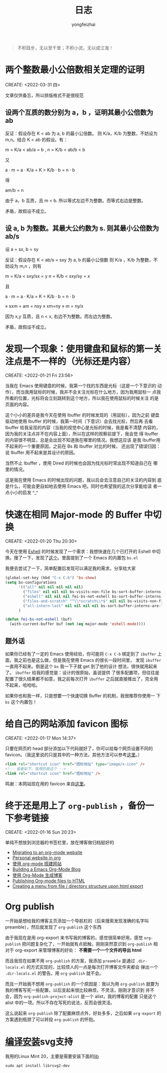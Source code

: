 #+TITLE: 日志
#+AUTHOR: yongfeizhai
# #+HTML_HEAD: <link rel="stylesheet" type="text/css" href="../static/css/style.css"/>
# #+SETUPFILE: ./org/theme-bigblow.setup
#+OPTIONS: toc:nil

#+begin_quote
不积跬步，无以至千里；不积小流，无以成江海！
#+end_quote

* 两个整数最小公倍数相关定理的证明
CREATE: <2022-03-31 四>

文章仅供备忘，所以排版格式不是很规范

** 设两个互质的数分别为 a，b ，证明其最小公倍数为 ab

反证：假设存在 K < ab 为 a, b 的最小公倍数。
则 K/a，K/b 为整数，不妨设为 m,n。结合 K < ab 的假设。有：

m = K/a < ab/a = b , n = K/b < ab/b < b

又

a · m = a · K/a = K = K/b · b = n · b

得

am/b = n

由于 a，b 互质，且 m < b. 所以等式左边不为整数。而等式右边是整数。

矛盾，故假设不成立。

** 设 a, b 为整数。其最大公约数为 s. 则其最小公倍数为 ab/s

设 a = sx, b = sy

反证：假设存在 K < ab/s = sxy 为 a, b 的最小公倍数
则 K/a ，K/b 为整数，不妨设为 m,n ，则有

m = K/a < sxy/sx = y
n = K/b < sxy/sy = x

且

a · m = a · K/a = K = K/b · b = n · b

» sxm = am = nsy
» xm=ny
» m = ny/x

因为 x,y 互质，且 n < x, 右边不为整数。而左边为整数。

矛盾，故假设不成立。

* 发现一个现象：使用键盘和鼠标的第一关注点是不一样的（光标还是内容）
CREATE: <2022-01-21 Fri 23:56>

当我在 Emacs 使用键盘的时候，我第一个找的东西是光标（这是一个下意识的
动作），而当我用鼠标的时候，我并不会关注光标在什么地方，因为我用鼠标一
点我所看的位置，光标将会立刻跳转到这个地方，所以我在使用鼠标的时候关注
的是页面的内容。

这个小小的差异是我今天在使用 Ibuffer 的时候发现的（用鼠标），因为之前
键盘驱动地使用 Ibuffer 的时候，我第一时间（下意识）会去找光标，然后再
去看 Ibuffer 给我呈现的内容（当我的视觉中心是光标的时候，我是看不清楚
内容的，因为我的关注点并不在内容上面），所以在这样的观察前提下，我会觉
得 Ibuffer 的内容很不明显，总是会出现不知道我在哪里的情况。我想这应该
是我 Ibuffer用不起来的一个重要原因，之前在 Bs 和 Ibuffer 对比的时候，
还出现了错误归因：说 Ibuffer 用不起来是其设计的原因。

当然不止 Ibuffer ，使用 Dired 的时候也会因为找光标时常出现不知道自己在
哪里的情况。

这是我在使用 Emacs 的时候出现的问题，我以后会去注意自己的关注的内容到
底是什么，可能会更自如地去使用 Emacs 吧。同时也希望我的这次分享能给读
者一点小小的启发 ^_^

* 快速在相同 Major-mode 的 Buffer 中切换
CREATE: <2022-01-20 Thu 20:30>

今天在使用 [[https://www.gnu.org/software/emacs/manual/html_mono/eshell.html][Eshell]] 的时候发现了一个需求：我想快速在几个已打开的 Eshell
中切换。搜了一下，发现了[[https://emacs.stackexchange.com/questions/65094/how-to-quickly-cycles-through-buffers-of-the-same-major-mode-as-current-one][这个]]。里面提到了一个 Emacs 的内置包 =bs.el=

我便去尝试了一下，简单配置后发现可以满足我的需求。分享给大家

#+begin_src emacs-lisp
  (global-set-key (kbd "C-x C-b") 'bs-show)
  (setq bs-configurations
        '(("all" nil nil nil nil nil)
          ("files" nil nil nil bs-visits-non-file bs-sort-buffer-interns-are-last)
          ("eshell" nil nil nil fei-bs-not-eshell bs-sort-buffer-interns-are-last)
          ("files-and-scratch" "^\\*scratch\\*$" nil nil bs-visits-non-file bs-sort-buffer-interns-are-last)
          ("all-intern-last" nil nil nil nil bs-sort-buffer-interns-are-last))
        )

  (defun fei-bs-not-eshell (buf)
    (with-current-buffer buf (not (eq major-mode 'eshell-mode))))
#+end_src

** 题外话
如果你已经有了一定的 Emacs 使用经验，你可能将 =C-x C-b= 绑定到了
=ibuffer= 上面，我之前也是这么做，但是我在使用 Emacs 的很长一段时间里，
发现 =ibuffer= 一直用不起来。倒是这个 =bs= 我一下子就 get 到了他的设计
想法，很快就用起来了。 =ibuffer= 给我的感觉是：设计的很原始，虽说提供
了很多配置项，但往往是配置了很久结果都不如意，我之前每次打开 =ibuffer=
之后就直接推出了，完全用不起来，哈哈哈。

如果你也和我一样，只是想要一个快速切换 Buffer 的机制，我很推荐你使用一
下 =bs= 这个内置包！
* 给自己的网站添加 favicon 图标
CREATE: <2022-01-17 Mon 14:37>

只要在网页的 head 部分添加以下代码就好了，你可以给每个网页设置不同的
favicon。（我这里说的只是其中的一种方法，其他方法可以参考[[https://blog.csdn.net/guzhao593/article/details/93972193][这里]]。）

#+begin_src html
  <link rel="shortcut icon" href="图标地址" type="image/x-icon" />
  <!-- 或者如下，我用的是这个 -->
  <link rel="shortcut icon" href="图标地址" />
#+end_src

鸣谢：本网站现在用的 favicon 来自[[http://www.mrven.com/node/103][这里]]。

* 终于还是用上了 =org-publish= ，备份一下参考链接
CREATE: <2022-01-16 Sun 20:23>

单纯不想放到浏览器的书签栏里，放在博客做归档挺好的

- [[https://vincent.demeester.fr/posts/2020-03-22-org-mode-website.html][Migrating to an org-mode website]]
- [[https://thibaultmarin.github.io/blog/posts/2016-11-13-Personal_website_in_org.html#org3371cfb][Personal website in org]]
- [[http://www.zhangjiee.com/blog/2019/build-site-with-org-mode.html][使用 org-mode 搭建网站]]
- [[https://www.taingram.org/blog/org-mode-blog.html][Building a Emacs Org-Mode Blog]]
- [[https://www.shellcodes.org/Emacs/%E4%BD%BF%E7%94%A8Org-Mode%E7%94%9F%E6%88%90%E5%8D%9A%E5%AE%A2.html][使用 Org-Mode 生成博客]]
- [[https://orgmode.org/worg/org-tutorials/org-publish-html-tutorial.html][Publishing Org-mode files to HTML]]
- [[https://emacs.stackexchange.com/questions/18818/creating-a-menu-from-file-directory-structure-upon-html-export][Creating a menu from file / directory structure upon html export]]
* Org publish

一开始是想给我的博客主页添加一个导航栏的（后来搜索发现准确的名字叫
preamble），然后就发现了 =org-publish= 这个东西

由于我现在是用 org-export 来书写我的博客的，感觉很简单好用，感觉
=org-publish= 把问题复杂化了，一开始就有点抵触，刚刚突然意识到
=org-publish= 相对于 org-export 来管理博客的好处： *不需要一个一个文件的导出 html*

而且我现在如果不用 =org-publish= 的方案，我添加 =preamble= 是通过
=.dir-locals.el= 的方式实现的，比较烦人的一点是每次打开博客文件夹都会
弹出一个 =.dir-locals.el= 的警告。用 =org-publish= 就不会。

而且一开始我不想用 =org-publish= 的一个原因是：我以为用 =org-publish=
就要为我的博客写死一些配置，以后变起来很比较麻烦，不灵活，刚刚才意识到
并不会，因为 =org-publish-project-alist= 是一个 alist，我的博客的配置
只是这个 alist 中的一项。所以不存在写死的说法，反而会很灵活。

这么说起来 =org-publish= 除了配置麻烦点外，好处多多，之后如果
=org-export= 的方案遇到瓶颈了可以转投 =org-publish= 的怀抱。

* [[https://www.linuxmi.com/ubuntu-20-04-gnu-emacs-27-1.html][编译安装]]svg支持

我用的Linux Mint 20，主要是需要安装下面的[[https://ubuntuforums.org/showthread.php?t=2215649][lib]]
#+begin_src shell
  sudo apt install librsvg2-dev
#+end_src


